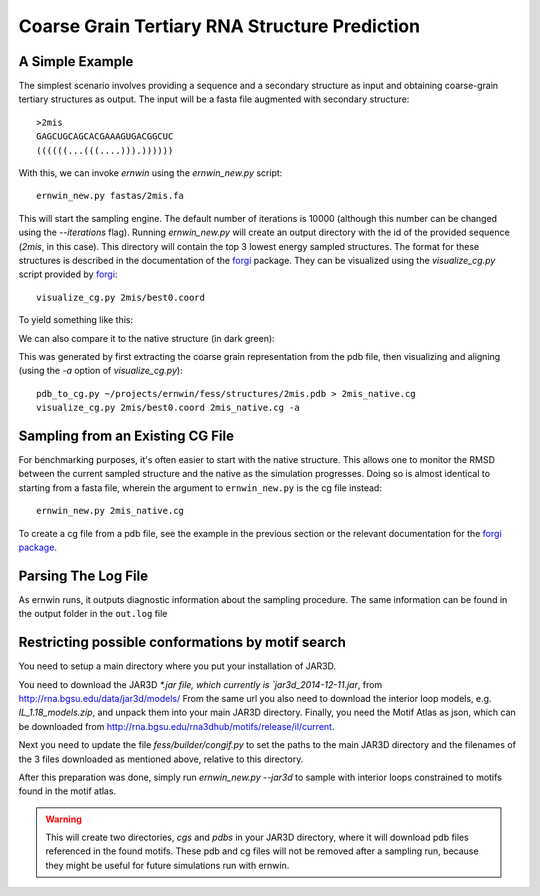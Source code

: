 .. _ernwin_tutorial:

Coarse Grain Tertiary RNA Structure Prediction
==============================================

A Simple Example
~~~~~~~~~~~~~~~~ 

The simplest scenario involves providing a sequence and a secondary structure
as input and obtaining coarse-grain tertiary structures as output. The input
will be a fasta file augmented with secondary structure::

    >2mis
    GAGCUGCAGCACGAAAGUGACGGCUC
    ((((((...(((....))).))))))

With this, we can invoke `ernwin` using the `ernwin_new.py` script::

    ernwin_new.py fastas/2mis.fa

This will start the sampling engine. The default number of iterations is 10000
(although this number can be changed using the `--iterations` flag). Running
`ernwin_new.py` will create an output directory with the id of the provided
sequence (*2mis*, in this case). This directory will contain the top 3 lowest
energy sampled structures. The format for these structures is described in the
documentation of the forgi_ package. They can be visualized using the `visualize_cg.py`
script provided by forgi_::

    visualize_cg.py 2mis/best0.coord

To yield something like this:

.. image:: 2mis_best0.png
    :width: 400
    :align: center

.. _forgi: http://www.tbi.univie.ac.at/~thiel/forgi

We can also compare it to the native structure (in dark green):


.. image:: 2mis_native_and_best.png
    :width: 400
    :align: center

This was generated by first extracting the coarse grain representation from 
the pdb file, then visualizing and aligning (using the `-a` option of `visualize_cg.py`)::

    pdb_to_cg.py ~/projects/ernwin/fess/structures/2mis.pdb > 2mis_native.cg
    visualize_cg.py 2mis/best0.coord 2mis_native.cg -a

Sampling from an Existing CG File
~~~~~~~~~~~~~~~~~~~~~~~~~~~~~~~~~

For benchmarking purposes, it's often easier to start with the native
structure. This allows one to monitor the RMSD between the current sampled
structure and the native as the simulation progresses. Doing so is almost
identical to starting from a fasta file, wherein the argument to
``ernwin_new.py`` is the cg file instead::

    ernwin_new.py 2mis_native.cg

To create a cg file from a pdb file, see the example in the previous section
or the relevant documentation for the `forgi package <http://www.tbi.univie.ac.at/~thiel/forgi/threedee_tutorial.html#creating-a-coarse-grain-3d-representation-of-an-rna-molecule>`_.


Parsing The Log File
~~~~~~~~~~~~~~~~~~~~~~~

As ernwin runs, it outputs diagnostic information about the sampling procedure. 
The same information can be found in the output folder in the ``out.log`` file

Restricting possible conformations by motif search
~~~~~~~~~~~~~~~~~~~~~~~~~~~~~~~~~~~~~~~~~~~~~~~~~~

You need to setup a main directory where you put your installation of JAR3D.

You need to download the JAR3D `*.jar file, which currently is `jar3d_2014-12-11.jar`, from http://rna.bgsu.edu/data/jar3d/models/
From the same url you also need to download the interior loop models, e.g. `IL_1.18_models.zip`, and unpack them into your main JAR3D directory.
Finally, you need the Motif Atlas as json, which can be downloaded from http://rna.bgsu.edu/rna3dhub/motifs/release/il/current.

Next you need to update the file `fess/builder/congif.py` to set the paths to the main JAR3D directory and the filenames of the 3 files downloaded as mentioned above, relative to this directory.

After this preparation was done, simply run `ernwin_new.py --jar3d` to sample with interior loops constrained to motifs found in the motif atlas.

.. warning::

    This will create two directories, `cgs` and `pdbs` in your JAR3D directory, where it will download pdb files referenced in the found motifs.
    These pdb and cg files will not be removed after a sampling run, because they might be useful for future simulations run with ernwin.
